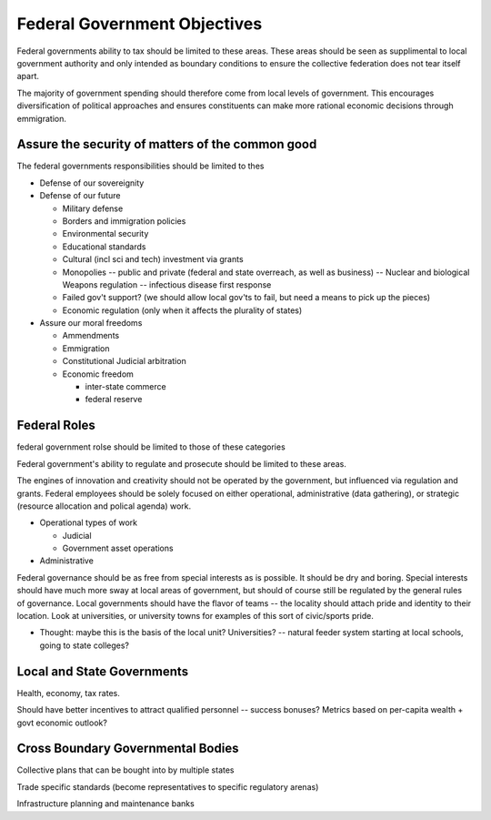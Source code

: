 


#############################
Federal Government Objectives
#############################

Federal governments ability to tax should be limited to these areas. These areas
should be seen as supplimental to local government authority and only intended
as boundary conditions to ensure the collective federation does not tear itself
apart.

The majority of government spending should therefore come from local levels of
government. This encourages diversification of political approaches and ensures
constituents can make more rational economic decisions through emmigration.

*************************************************
Assure the security of matters of the common good
*************************************************

The federal governments responsibilities should be limited to thes

* Defense of our sovereignity

* Defense of our future

  * Military defense
  * Borders and immigration policies
  * Environmental security
  * Educational standards
  * Cultural (incl sci and tech) investment via grants
  * Monopolies -- public and private (federal and state overreach, as well as
    business) -- Nuclear and biological Weapons regulation -- infectious disease
    first response
  * Failed gov't support? (we should allow local gov'ts to fail, but need a
    means to pick up the pieces)
  * Economic regulation (only when it affects the plurality of states)

* Assure our moral freedoms

  * Ammendments
  * Emmigration
  * Constitutional Judicial arbitration
  * Economic freedom

    * inter-state commerce
    * federal reserve

*************
Federal Roles
*************

federal government rolse should be limited to those of these categories

Federal government's ability to regulate and prosecute should be limited to these areas.

The engines of innovation and creativity should not be operated by the
government, but influenced via regulation and grants. Federal employees should
be solely focused on either operational, administrative (data gathering), or
strategic (resource allocation and polical agenda) work.

* Operational types of work

  * Judicial
  * Government asset operations

* Administrative

Federal governance should be as free from special interests as is possible. It
should be dry and boring. Special interests should have much more sway at local
areas of government, but should of course still be regulated by the general
rules of governance. Local governments should have the flavor of teams -- the
locality should attach pride and identity to their location. Look at
universities, or university towns for examples of this sort of civic/sports
pride.

* Thought: maybe this is the basis of the local unit? Universities? -- natural
  feeder system starting at local schools, going to state colleges?

***************************
Local and State Governments
***************************

Health, economy, tax rates.

Should have better incentives to attract qualified personnel -- success bonuses?
Metrics based on per-capita wealth + govt economic outlook?

**********************************
Cross Boundary Governmental Bodies
**********************************

Collective plans that can be bought into by multiple states

Trade specific standards (become representatives to specific regulatory arenas)

Infrastructure planning and maintenance banks
